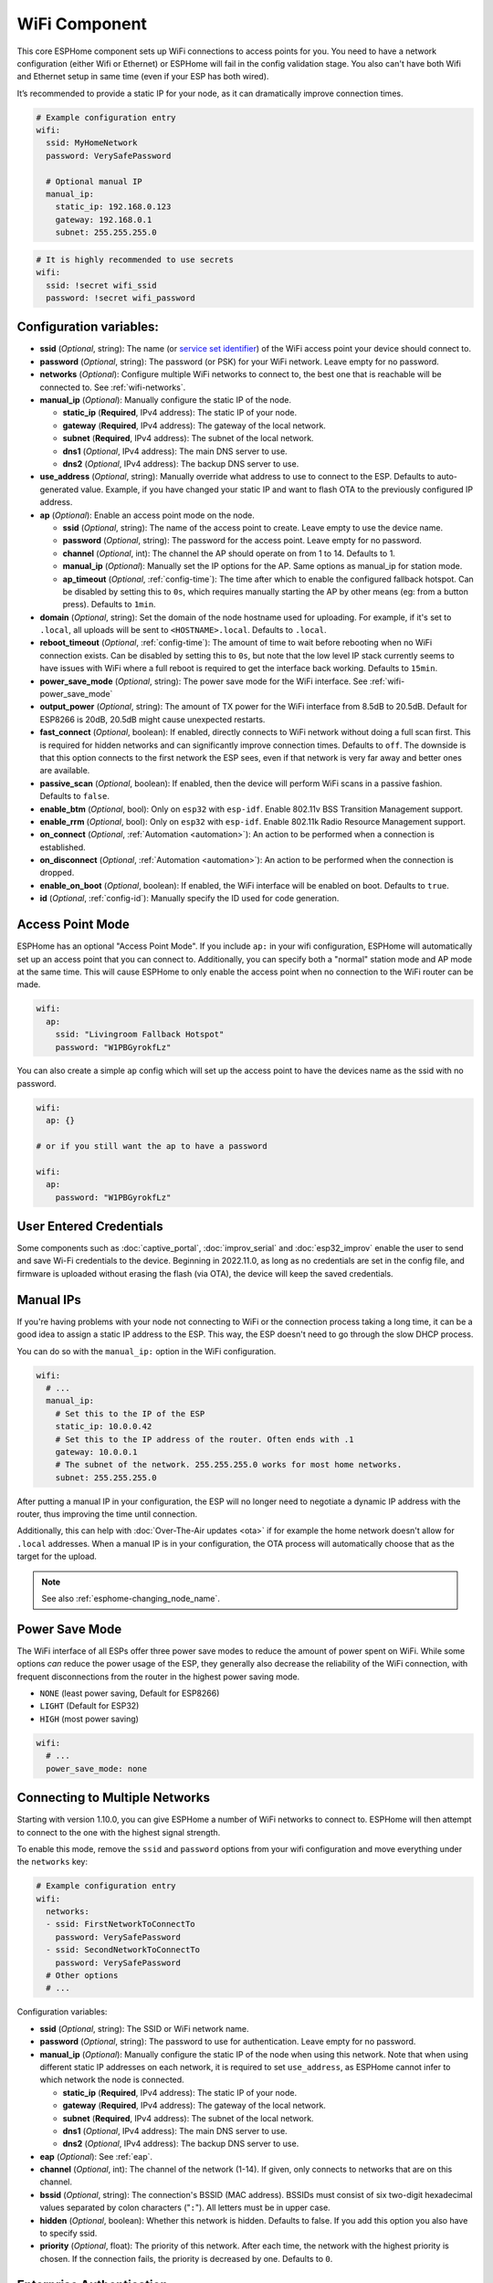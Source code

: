 WiFi Component
==============

.. seo::
    :description: Instructions for setting up the WiFi configuration for your ESP node in ESPHome.
    :image: network-wifi.svg
    :keywords: WiFi, WLAN, ESP8266, ESP32

This core ESPHome component sets up WiFi connections to access points
for you. You need to have a network configuration (either Wifi or Ethernet)
or ESPHome will fail in the config validation stage. You also can't have both Wifi
and Ethernet setup in same time (even if your ESP has both wired).

It’s recommended to provide a static IP for your node, as it can
dramatically improve connection times.

.. code-block:: yaml

    # Example configuration entry
    wifi:
      ssid: MyHomeNetwork
      password: VerySafePassword

      # Optional manual IP
      manual_ip:
        static_ip: 192.168.0.123
        gateway: 192.168.0.1
        subnet: 255.255.255.0

.. code-block:: yaml

    # It is highly recommended to use secrets
    wifi:
      ssid: !secret wifi_ssid
      password: !secret wifi_password

.. _wifi-configuration_variables:

Configuration variables:
------------------------

- **ssid** (*Optional*, string): The name (or `service set
  identifier <https://www.lifewire.com/definition-of-service-set-identifier-816547>`__)
  of the WiFi access point your device should connect to.
- **password** (*Optional*, string): The password (or PSK) for your
  WiFi network. Leave empty for no password.
- **networks** (*Optional*): Configure multiple WiFi networks to connect to, the best one
  that is reachable will be connected to. See :ref:`wifi-networks`.
- **manual_ip** (*Optional*): Manually configure the static IP of the node.

  - **static_ip** (**Required**, IPv4 address): The static IP of your node.
  - **gateway** (**Required**, IPv4 address): The gateway of the local network.
  - **subnet** (**Required**, IPv4 address): The subnet of the local network.
  - **dns1** (*Optional*, IPv4 address): The main DNS server to use.
  - **dns2** (*Optional*, IPv4 address): The backup DNS server to use.

- **use_address** (*Optional*, string): Manually override what address to use to connect
  to the ESP. Defaults to auto-generated value. Example, if you have changed your static IP and want to flash OTA to the previously configured IP address.

- **ap** (*Optional*): Enable an access point mode on the node.

  - **ssid** (*Optional*, string): The name of the access point to create. Leave empty to use
    the device name.
  - **password** (*Optional*, string): The password for the access point. Leave empty for
    no password.
  - **channel** (*Optional*, int): The channel the AP should operate on from 1 to 14.
    Defaults to 1.
  - **manual_ip** (*Optional*): Manually set the IP options for the AP. Same options as
    manual_ip for station mode.
  - **ap_timeout** (*Optional*, :ref:`config-time`): The time after which to enable the
    configured fallback hotspot. Can be disabled by setting this to ``0s``, which requires manually starting the AP by other means (eg: from a button press). Defaults to ``1min``.

- **domain** (*Optional*, string): Set the domain of the node hostname used for uploading.
  For example, if it's set to ``.local``, all uploads will be sent to ``<HOSTNAME>.local``.
  Defaults to ``.local``.
- **reboot_timeout** (*Optional*, :ref:`config-time`): The amount of time to wait before rebooting when no
  WiFi connection exists. Can be disabled by setting this to ``0s``, but note that the low level IP stack currently
  seems to have issues with WiFi where a full reboot is required to get the interface back working. Defaults to ``15min``.
- **power_save_mode** (*Optional*, string): The power save mode for the WiFi interface.
  See :ref:`wifi-power_save_mode`

- **output_power** (*Optional*, string): The amount of TX power for the WiFi interface from 8.5dB to 20.5dB. Default for ESP8266 is 20dB, 20.5dB might cause unexpected restarts.
- **fast_connect** (*Optional*, boolean): If enabled, directly connects to WiFi network without doing a full scan
  first. This is required for hidden networks and can significantly improve connection times. Defaults to ``off``.
  The downside is that this option connects to the first network the ESP sees, even if that network is very far away and
  better ones are available.
- **passive_scan** (*Optional*, boolean): If enabled, then the device will perform WiFi scans in a passive fashion. Defaults to ``false``.

- **enable_btm** (*Optional*, bool): Only on ``esp32`` with ``esp-idf``. Enable 802.11v BSS Transition Management support.
- **enable_rrm** (*Optional*, bool): Only on ``esp32`` with ``esp-idf``. Enable 802.11k Radio Resource Management support.

- **on_connect** (*Optional*, :ref:`Automation <automation>`): An action to be performed when a connection is established.
- **on_disconnect** (*Optional*, :ref:`Automation <automation>`): An action to be performed when the connection is dropped.
- **enable_on_boot** (*Optional*, boolean): If enabled, the WiFi interface will be enabled on boot. Defaults to ``true``.

- **id** (*Optional*, :ref:`config-id`): Manually specify the ID used for code generation.

Access Point Mode
-----------------

ESPHome has an optional "Access Point Mode". If you include ``ap:``
in your wifi configuration, ESPHome will automatically set up an access point that you
can connect to. Additionally, you can specify both a "normal" station mode and AP mode at the
same time. This will cause ESPHome to only enable the access point when no connection
to the WiFi router can be made.

.. code-block:: yaml

    wifi:
      ap:
        ssid: "Livingroom Fallback Hotspot"
        password: "W1PBGyrokfLz"

You can also create a simple ``ap`` config which will set up the access point to have the
devices name as the ssid with no password.

.. code-block:: yaml

    wifi:
      ap: {}

    # or if you still want the ap to have a password

    wifi:
      ap:
        password: "W1PBGyrokfLz"

User Entered Credentials
------------------------

Some components such as :doc:`captive_portal`, :doc:`improv_serial` and :doc:`esp32_improv`
enable the user to send and save Wi-Fi credentials to the device. Beginning in 2022.11.0,
as long as no credentials are set in the config file, and firmware is uploaded without erasing
the flash (via OTA), the device will keep the saved credentials.


.. _wifi-manual_ip:

Manual IPs
----------

If you're having problems with your node not connecting to WiFi or the connection
process taking a long time, it can be a good idea to assign a static IP address
to the ESP. This way, the ESP doesn't need to go through the slow DHCP process.

You can do so with the ``manual_ip:`` option in the WiFi configuration.

.. code-block:: yaml

    wifi:
      # ...
      manual_ip:
        # Set this to the IP of the ESP
        static_ip: 10.0.0.42
        # Set this to the IP address of the router. Often ends with .1
        gateway: 10.0.0.1
        # The subnet of the network. 255.255.255.0 works for most home networks.
        subnet: 255.255.255.0

After putting a manual IP in your configuration, the ESP will no longer need to negotiate
a dynamic IP address with the router, thus improving the time until connection.

Additionally, this can help with :doc:`Over-The-Air updates <ota>` if for example the
home network doesn't allow for ``.local`` addresses. When a manual IP is in your configuration,
the OTA process will automatically choose that as the target for the upload.

.. note::

    See also :ref:`esphome-changing_node_name`.

.. _wifi-power_save_mode:

Power Save Mode
---------------

The WiFi interface of all ESPs offer three power save modes to reduce the amount of power spent on
WiFi. While some options *can* reduce the power usage of the ESP, they generally also decrease the
reliability of the WiFi connection, with frequent disconnections from the router in the highest
power saving mode.

- ``NONE`` (least power saving, Default for ESP8266)
- ``LIGHT`` (Default for ESP32)
- ``HIGH`` (most power saving)

.. code-block:: yaml

    wifi:
      # ...
      power_save_mode: none

.. _wifi-networks:

Connecting to Multiple Networks
-------------------------------

Starting with version 1.10.0, you can give ESPHome a number of WiFi networks to connect to.
ESPHome will then attempt to connect to the one with the highest signal strength.

To enable this mode, remove the ``ssid`` and ``password`` options from your wifi configuration
and move everything under the ``networks`` key:

.. code-block:: yaml

    # Example configuration entry
    wifi:
      networks:
      - ssid: FirstNetworkToConnectTo
        password: VerySafePassword
      - ssid: SecondNetworkToConnectTo
        password: VerySafePassword
      # Other options
      # ...

Configuration variables:

- **ssid** (*Optional*, string): The SSID or WiFi network name.
- **password** (*Optional*, string): The password to use for authentication. Leave empty for no password.
- **manual_ip** (*Optional*): Manually configure the static IP of the node when using this network. Note that
  when using different static IP addresses on each network, it is required to set ``use_address``, as ESPHome
  cannot infer to which network the node is connected.

  - **static_ip** (**Required**, IPv4 address): The static IP of your node.
  - **gateway** (**Required**, IPv4 address): The gateway of the local network.
  - **subnet** (**Required**, IPv4 address): The subnet of the local network.
  - **dns1** (*Optional*, IPv4 address): The main DNS server to use.
  - **dns2** (*Optional*, IPv4 address): The backup DNS server to use.

- **eap** (*Optional*): See :ref:`eap`.
- **channel** (*Optional*, int): The channel of the network (1-14). If given, only connects to networks
  that are on this channel.
- **bssid** (*Optional*, string): The connection's BSSID (MAC address). BSSIDs must consist of six
  two-digit hexadecimal values separated by colon characters ("``:``"). All letters must be in upper case.
- **hidden** (*Optional*, boolean): Whether this network is hidden. Defaults to false.
  If you add this option you also have to specify ssid.
- **priority** (*Optional*, float): The priority of this network. After each time, the network with
  the highest priority is chosen. If the connection fails, the priority is decreased by one.
  Defaults to ``0``.

.. _eap:

Enterprise Authentication
-------------------------

WPA2_EAP Enterprise Authentication is supported on ESP32s and ESP8266s.
In order to configure this feature you must use the :ref:`wifi-networks` style configuration.
The ESP32 is known to work with PEAP, EAP-TTLS, and the certificate based EAP-TLS.
These are advanced settings and you will usually need to consult your enterprise network administrator.

.. code-block:: yaml

    # Example EAP configuration
    wifi:
      networks:
      - ssid: EAP-TTLS_EnterpriseNetwork
        eap:
          username: bob
          password: VerySafePassword
      - ssid: EAP-TLS_EnterpriseNetwork
        eap:
          identity: bob
          certificate_authority: ca_cert.pem
          certificate: cert.pem
          key: key.pem

Configuration variables:

- **identity** (*Optional*, string): The outer identity to pass to the EAP authentication server.
  This is required for EAP-TLS.
- **username** (*Optional*, string): The username to present to the authenticating server.
- **password** (*Optional*, string): The password to present to the authentication server.
  For EAP-TLS this password may be set to decrypt to private key instead.
- **certificate_authority** (*Optional*, string): Path to a PEM encoded certificate to use when validating the authentication server.
- **certificate** (*Optional*, string): Path to a PEM encoded certificate to use for EAP-TLS authentication.
- **key** (*Optional*, string): Path to a PEM encoded private key matching ``certificate`` for EAP-TLS authentication.
  Optionally encrypted with ``password``.

.. _wifi-on_connect_disconnect:

``on_connect`` / ``on_disconnect`` Trigger
------------------------------------------

This trigger is activated when a WiFi connection is established or dropped.

.. code-block:: yaml

    wifi:
      # ...
      on_connect:
        - switch.turn_on: switch1
      on_disconnect:
        - switch.turn_off: switch1

.. _wifi-on_disable:

``wifi.disable`` Action
-----------------------

This action turns off the WiFi interface on demand.

.. code-block:: yaml

    on_...:
      then:
        - wifi.disable:

.. note::

    Be aware that if you disable WiFi, the API timeout will need to be disabled otherwise the device will reboot.

.. _wifi-on_enable:

``wifi.enable`` Action
----------------------

This action turns on the WiFi interface on demand.

.. code-block:: yaml

    on_...:
      then:
        - wifi.enable:

.. note::

    The configuration option ``enable_on_boot`` can be set to ``false`` if you do not want wifi to be enabled on boot.


.. _wifi-connected_condition:

``wifi.connected`` Condition
----------------------------

This :ref:`Condition <config-condition>` checks if the WiFi client is currently connected to a station.

.. code-block:: yaml

    on_...:
      if:
        condition:
          wifi.connected:
        then:
          - logger.log: WiFi is connected!


The lambda equivalent for this is ``id(wifi_id).is_connected()``.


.. _wifi-enabled_condition:

``wifi.enabled`` Condition
--------------------------

This :ref:`Condition <config-condition>` checks if WiFi is currently enabled or not.

.. code-block:: yaml

    on_...:
      - if:
          condition: wifi.enabled
          then:
            - wifi.disable:
          else:
            - wifi.enable:


The lambda equivalent for this is ``!id(wifi_id).is_disabled()``.


See Also
--------

- :doc:`captive_portal`
- :doc:`text_sensor/wifi_info`
- :doc:`sensor/wifi_signal`
- :doc:`network`
- :doc:`/components/ethernet`
- :doc:`api`
- :apiref:`wifi/wifi_component.h`
- :ghedit:`Edit`
